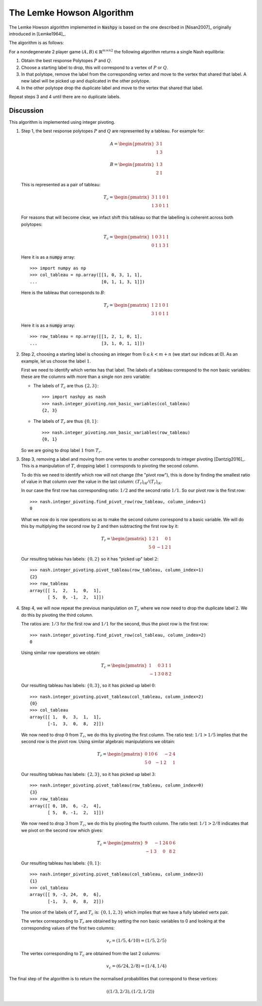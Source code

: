 .. _lemke-howson:

The Lemke Howson Algorithm
==========================

The Lemke Howson algorithm implemented in :code:`Nashpy` is based on the
one described in [Nisan2007]_ originally introduced in [Lemke1964]_.

The algorithm is as follows:

For a nondegenerate 2 player game :math:`(A, B)\in{\mathbb{R}^{m\times n}}^2`
the following algorithm returns a single Nash equilibria:

1. Obtain the best response Polytopes :math:`P` and :math:`Q`.
2. Choose a starting label to drop, this will correspond to a vertex of
   :math:`P` or :math:`Q`.
3. In that polytope, remove the label from the corresponding vertex and move to
   the vertex that shared that label. A new label will be picked up and
   duplicated in the other polytope.
4. In the other polytope drop the duplicate label and move to the vertex that
   shared that label.

Repeat steps 3 and 4 until there are no duplicate labels.

Discussion
----------

This algorithm is implemented using integer pivoting.

1. Step 1, the best response polytopes :math:`P` and :math:`Q` are represented
   by a tableau. For example for:

   .. math::

      A =
      \begin{pmatrix}
          3 & 1\\
          1 & 3
      \end{pmatrix}

   .. math::
      B =
      \begin{pmatrix}
          1 & 3\\
          2 & 1
      \end{pmatrix}

   This is represented as a pair of tableau:

   .. math::

      T_c =
      \begin{pmatrix}
          3 & 1 & 1 & 0 & 1\\
          1 & 3 & 0 & 1 & 1
      \end{pmatrix}

   For reasons that will become clear, we infact shift this tableau so
   that the labelling is coherent across both polytopes:

   .. math::

      T_c =
      \begin{pmatrix}
          1 & 0 & 3 & 1 & 1\\
          0 & 1 & 1 & 3 & 1
      \end{pmatrix}

   Here it is as a :code:`numpy` array::

       >>> import numpy as np
       >>> col_tableau = np.array([[1, 0, 3, 1, 1],
       ...                         [0, 1, 1, 3, 1]])

   Here is the tableau that corresponds to :math:`B`:

   .. math::

      T_r =
      \begin{pmatrix}
          1 & 2 & 1 & 0 & 1\\
          3 & 1 & 0 & 1 & 1
      \end{pmatrix}

   Here it is as a :code:`numpy` array::

       >>> row_tableau = np.array([[1, 2, 1, 0, 1],
       ...                         [3, 1, 0, 1, 1]])

2. Step 2, choosing a starting label is choosing an integer from :math:`0 \leq k
   < m + n` (we start our indices at 0). As an example, let us choose the label
   :math:`1`.

   First we need to identify which vertex has that label. The labels of a
   tableau correspond to the non basic variables: these are the columns with
   more than a single non zero variable:

   - The labels of :math:`T_c` are thus :math:`\{2, 3\}`::

         >>> import nashpy as nash
         >>> nash.integer_pivoting.non_basic_variables(col_tableau)
         {2, 3}


   - The labels of :math:`T_r` are thus :math:`\{0, 1\}`::

         >>> nash.integer_pivoting.non_basic_variables(row_tableau)
         {0, 1}

   So we are going to drop label :math:`1` from :math:`T_r`.


3. Step 3, removing a label and moving from one vertex to another corresponds
   to integer pivoting [Dantzig2016]_. This is a manipulation of :math:`T`,
   dropping label :math:`1` corresponds to pivoting the second column.

   To do this we need to identify which row will not change (the "pivot row"),
   this is done by finding the smallest ratio of value in that column over the
   value in the last column: :math:`(T_{r})_{i4}/(T_{r})_{ik}`.

   In our case the first row has corresponding ratio: :math:`1/2` and the second
   ratio :math:`1/1`. So our pivot row is the first row::

       >>> nash.integer_pivoting.find_pivot_row(row_tableau, column_index=1)
       0

   What we now do is row operations so as to make the second column correspond
   to a basic variable. We will do this by multiplying the second row by 2 and
   then subtracting the first row by it:

   .. math::

      T_r =
      \begin{pmatrix}
          1  & 2 & 1 & 0 & 1\\
          5 & 0 & -1 & 2 & 1
      \end{pmatrix}


   Our resulting tableau has labels: :math:`\{0, 2\}` so it has "picked up"
   label :math:`2`::

       >>> nash.integer_pivoting.pivot_tableau(row_tableau, column_index=1)
       {2}
       >>> row_tableau
       array([[ 1,  2,  1,  0,  1],
              [ 5,  0, -1,  2,  1]])


4. Step 4, we will now repeat the previous manipulation on :math:`T_c` where we
   now need to drop the duplicate label :math:`2`. We do this by pivoting the
   third column.

   The ratios are: :math:`1/3` for the first row and :math:`1/1` for the
   second, thus the pivot row is the first row::

       >>> nash.integer_pivoting.find_pivot_row(col_tableau, column_index=2)
       0

   Using similar row operations we obtain:

   .. math::

      T_c =
      \begin{pmatrix}
           1 & 0 & 3 & 1 & 1\\
          -1 & 3 & 0 & 8 & 2
      \end{pmatrix}

   Our resulting tableau has labels: :math:`\{0, 3\}`, so it has picked up
   label :math:`0`::

       >>> nash.integer_pivoting.pivot_tableau(col_tableau, column_index=2)
       {0}
       >>> col_tableau
       array([[ 1,  0,  3,  1,  1],
              [-1,  3,  0,  8,  2]])

   We now need to drop :math:`0` from :math:`T_r`, we do this by pivoting the
   first column. The ratio test: :math:`1/1 > 1/5` implies that the second row
   is the pivot row. Using similar algebraic manipulations we obtain:

   .. math::

      T_r =
      \begin{pmatrix}
          0 & 10 & 6 & -2 & 4\\
          5 & 0 & -1 & 2 & 1
      \end{pmatrix}

   Our resulting tableau has labels: :math:`\{2, 3\}`, so it has picked up
   label :math:`3`::

       >>> nash.integer_pivoting.pivot_tableau(row_tableau, column_index=0)
       {3}
       >>> row_tableau
       array([[ 0, 10,  6, -2,  4],
              [ 5,  0, -1,  2,  1]])

   We now need to drop :math:`3` from :math:`T_c`, we do this by pivoting the
   fourth column. The ratio test: :math:`1/1>2/8` indicates that we pivot on the
   second row which gives:

   .. math::

      T_c =
      \begin{pmatrix}
           9 & -1& 24 & 0 & 6\\
          -1 &  3& 0  & 8 & 2
      \end{pmatrix}

   Our resulting tableau has labels: :math:`\{0, 1\}`::

       >>> nash.integer_pivoting.pivot_tableau(col_tableau, column_index=3)
       {1}
       >>> col_tableau
       array([[ 9, -3, 24,  0,  6],
              [-1,  3,  0,  8,  2]])

   The union of the labels of :math:`T_r` and :math:`T_c` is: :math:`\{0, 1, 2,
   3\}` which implies that we have a fully labeled vertx pair.

   The vertex corresponding to :math:`T_r` are obtained by setting the non basic
   variables to 0 and looking at the corresponding values of the first two
   columns:

   .. math::

      v_r = (1/5, 4/10) = (1/5, 2/5)

   The vertex corresponding to :math:`T_c` are obtained from the last 2 columns:

   .. math::

      v_c = (6/24, 2/8) = (1/4, 1/4)

The final step of the algorithm is to return the normalised probabilities that
correspond to these vertices:

.. math::

   ((1/3, 2/3), (1/2, 1/2))
